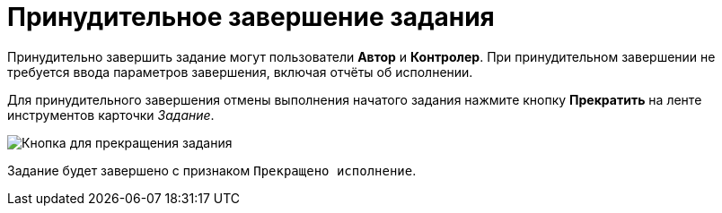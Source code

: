 = Принудительное завершение задания

Принудительно завершить задание могут пользователи *Автор* и *Контролер*. При принудительном завершении не требуется ввода параметров завершения, включая отчёты об исполнении.

Для принудительного завершения отмены выполнения начатого задания нажмите кнопку *Прекратить* на ленте инструментов карточки _Задание_.

image::Task_Stop.png[Кнопка для прекращения задания]

Задание будет завершено с признаком `Прекращено исполнение`.
